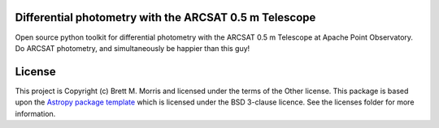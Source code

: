Differential photometry with the ARCSAT 0.5 m Telescope
-------------------------------------------------------

.. image:: http://img.shields.io/badge/powered%20by-AstroPy-orange.svg?style=flat
    :target: http://www.astropy.org
    :alt: Powered by Astropy Badge

Open source python toolkit for differential photometry with the ARCSAT 0.5 m
Telescope at Apache Point Observatory. Do ARCSAT photometry, and simultaneously
be happier than this guy!

.. image:: https://upload.wikimedia.org/wikipedia/commons/9/9e/Ismaël_Boulliau.jpeg
    :alt: Ismael Boulliau


License
-------

This project is Copyright (c) Brett M. Morris and licensed under
the terms of the Other license. This package is based upon
the `Astropy package template <https://github.com/astropy/package-template>`_
which is licensed under the BSD 3-clause licence. See the licenses folder for
more information.
